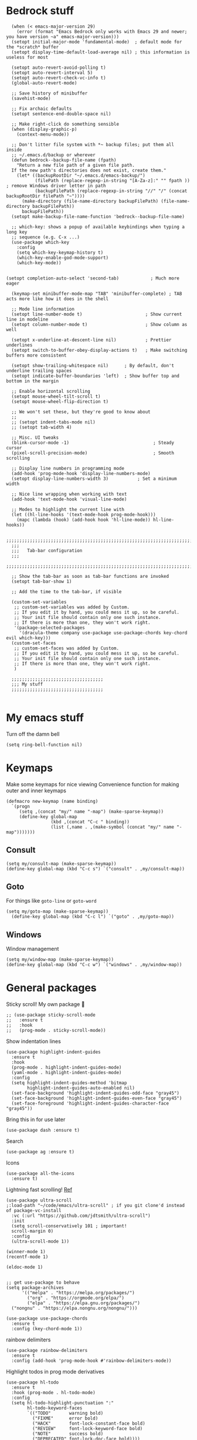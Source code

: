 * Bedrock stuff
#+begin_src elisp
    (when (< emacs-major-version 29)
      (error (format "Emacs Bedrock only works with Emacs 29 and newer; you have version ~a" emacs-major-version)))
    (setopt initial-major-mode 'fundamental-mode)  ; default mode for the *scratch* buffer
    (setopt display-time-default-load-average nil) ; this information is useless for most

    (setopt auto-revert-avoid-polling t)
    (setopt auto-revert-interval 5)
    (setopt auto-revert-check-vc-info t)
    (global-auto-revert-mode)

    ;; Save history of minibuffer
    (savehist-mode)

    ;; Fix archaic defaults
    (setopt sentence-end-double-space nil)

    ;; Make right-click do something sensible
    (when (display-graphic-p)
      (context-menu-mode))

    ;; Don't litter file system with *~ backup files; put them all inside
    ;; ~/.emacs.d/backup or wherever
    (defun bedrock--backup-file-name (fpath)
      "Return a new file path of a given file path.
    If the new path's directories does not exist, create them."
      (let* ((backupRootDir "~/.emacs.d/emacs-backup/")
             (filePath (replace-regexp-in-string "[A-Za-z]:" "" fpath )) ; remove Windows driver letter in path
             (backupFilePath (replace-regexp-in-string "//" "/" (concat backupRootDir filePath "~"))))
        (make-directory (file-name-directory backupFilePath) (file-name-directory backupFilePath))
        backupFilePath))
    (setopt make-backup-file-name-function 'bedrock--backup-file-name)

    ;; which-key: shows a popup of available keybindings when typing a long key
    ;; sequence (e.g. C-x ...)
    (use-package which-key
      :config
      (setq which-key-keymap-history t)
      (which-key-enable-god-mode-support)
      (which-key-mode))


  (setopt completion-auto-select 'second-tab)            ; Much more eager

    (keymap-set minibuffer-mode-map "TAB" 'minibuffer-complete) ; TAB acts more like how it does in the shell

    ;; Mode line information
    (setopt line-number-mode t)                        ; Show current line in modeline
    (setopt column-number-mode t)                      ; Show column as well

    (setopt x-underline-at-descent-line nil)           ; Prettier underlines
    (setopt switch-to-buffer-obey-display-actions t)   ; Make switching buffers more consistent

    (setopt show-trailing-whitespace nil)      ; By default, don't underline trailing spaces
    (setopt indicate-buffer-boundaries 'left)  ; Show buffer top and bottom in the margin

    ;; Enable horizontal scrolling
    (setopt mouse-wheel-tilt-scroll t)
    (setopt mouse-wheel-flip-direction t)

    ;; We won't set these, but they're good to know about
    ;;
    ;; (setopt indent-tabs-mode nil)
    ;; (setopt tab-width 4)

    ;; Misc. UI tweaks
    (blink-cursor-mode -1)                                ; Steady cursor
    (pixel-scroll-precision-mode)                         ; Smooth scrolling

    ;; Display line numbers in programming mode
    (add-hook 'prog-mode-hook 'display-line-numbers-mode)
    (setopt display-line-numbers-width 3)           ; Set a minimum width

    ;; Nice line wrapping when working with text
    (add-hook 'text-mode-hook 'visual-line-mode)

    ;; Modes to highlight the current line with
    (let ((hl-line-hooks '(text-mode-hook prog-mode-hook)))
      (mapc (lambda (hook) (add-hook hook 'hl-line-mode)) hl-line-hooks))

    ;;;;;;;;;;;;;;;;;;;;;;;;;;;;;;;;;;;;;;;;;;;;;;;;;;;;;;;;;;;;;;;;;;;;;;;;;;;;;;;;
    ;;;
    ;;;   Tab-bar configuration
    ;;;
    ;;;;;;;;;;;;;;;;;;;;;;;;;;;;;;;;;;;;;;;;;;;;;;;;;;;;;;;;;;;;;;;;;;;;;;;;;;;;;;;;

    ;; Show the tab-bar as soon as tab-bar functions are invoked
    (setopt tab-bar-show 1)

    ;; Add the time to the tab-bar, if visible

    (custom-set-variables
     ;; custom-set-variables was added by Custom.
     ;; If you edit it by hand, you could mess it up, so be careful.
     ;; Your init file should contain only one such instance.
     ;; If there is more than one, they won't work right.
     '(package-selected-packages
       '(dracula-theme company use-package use-package-chords key-chord evil which-key)))
    (custom-set-faces
     ;; custom-set-faces was added by Custom.
     ;; If you edit it by hand, you could mess it up, so be careful.
     ;; Your init file should contain only one such instance.
     ;; If there is more than one, they won't work right.
     )

    ;;;;;;;;;;;;;;;;;;;;;;;;;;;;;;;;;;;
    ;;; My stuff
    ;;;;;;;;;;;;;;;;;;;;;;;;;;;;;;;;;;;

#+end_src

#+RESULTS:

* My emacs stuff
Turn off the damn bell
#+begin_src elisp
  (setq ring-bell-function nil)
#+end_src

* Keymaps
Make some keymaps for nice viewing
Convenience function for making outer and inner keymaps
#+begin_src elisp
  (defmacro new-keymap (name binding)
    `(progn
       (setq ,(concat "my/" name "-map") (make-sparse-keymap))
       (define-key global-map
                   (kbd ,(concat "C-c " binding))
                   (list (,name . ,(make-symbol (concat "my/" name "-map")))))))
#+end_src


** Consult
#+begin_src elisp
  (setq my/consult-map (make-sparse-keymap))
  (define-key global-map (kbd "C-c s") `("consult" . ,my/consult-map))
  #+end_src

  
** Goto
For things like =goto-line= or =goto-word=
#+begin_src elisp
(setq my/goto-map (make-sparse-keymap))
  (define-key global-map (kbd "C-c l") `("goto" . ,my/goto-map))
#+end_src

** Windows
Window management
#+begin_src elisp
  (setq my/window-map (make-sparse-keymap))
  (define-key global-map (kbd "C-c w") `("windows" . ,my/window-map))
#+end_src


* General packages
Sticky scroll! My own package 🥲
#+begin_src elisp
  ;; (use-package sticky-scroll-mode
  ;;   :ensure t
  ;;   :hook
  ;;   (prog-mode . sticky-scroll-mode))
#+end_src


Show indentation lines
#+begin_src elisp
  (use-package highlight-indent-guides
    :ensure t
    :hook
    (prog-mode . highlight-indent-guides-mode)
    (yaml-mode . highlight-indent-guides-mode)
    :config
    (setq highlight-indent-guides-method 'bitmap
          highlight-indent-guides-auto-enabled nil)
    (set-face-background 'highlight-indent-guides-odd-face "gray45")
    (set-face-background 'highlight-indent-guides-even-face "gray45")
    (set-face-foreground 'highlight-indent-guides-character-face "gray45"))
#+end_src


Bring this in for use later
#+begin_src elisp
  (use-package dash :ensure t)
#+end_src

Search
#+begin_src elisp
  (use-package ag :ensure t)
#+end_src

Icons
#+begin_src elisp
    (use-package all-the-icons
      :ensure t)
#+end_src

Lightning fast scrolling!
[[https://github.com/jdtsmith/ultra-scroll][Ref]]
#+begin_src elisp
  (use-package ultra-scroll
  ;:load-path "~/code/emacs/ultra-scroll" ; if you git clone'd instead of package-vc-install
    :vc (:url "https://github.com/jdtsmith/ultra-scroll")
    :init
    (setq scroll-conservatively 101 ; important!
  	scroll-margin 0) 
    :config
    (ultra-scroll-mode 1))
#+end_src


#+begin_src elisp
  (winner-mode 1)
  (recentf-mode 1)

  (eldoc-mode 1)
#+end_src

#+begin_src elisp

    ;; get use-package to behave
    (setq package-archives
          '(("melpa" . "https://melpa.org/packages/")
            ("org" . "https://orgmode.org/elpa/")
            ("elpa" . "https://elpa.gnu.org/packages/")
  	  ("nongnu" . "https://elpa.nongnu.org/nongnu/")))

    (use-package use-package-chords
      :ensure t
      :config (key-chord-mode 1))
#+end_src

#+RESULTS:
: t

rainbow delimiters
#+begin_src elisp
  (use-package rainbow-delimiters 
    :ensure t
    :config (add-hook 'prog-mode-hook #'rainbow-delimiters-mode))
#+end_src

Highlight todos in prog mode derivatives
#+begin_src elisp
  (use-package hl-todo
    :ensure t
    :hook (prog-mode . hl-todo-mode)
    :config
    (setq hl-todo-highlight-punctuation ":"
          hl-todo-keyword-faces
          `(("TODO"       warning bold)
            ("FIXME"      error bold)
            ("HACK"       font-lock-constant-face bold)
            ("REVIEW"     font-lock-keyword-face bold)
            ("NOTE"       success bold)
            ("DEPRECATED" font-lock-doc-face bold))))
#+end_src

** Source in scripts
Load the larger form customizations segregated by their own files
#+begin_src elisp
  (let ((dir (expand-file-name "~/emacs/scripts")))
  (dolist (f (directory-files dir t ".el"))
	    (load-file f)))
#+end_src

#+RESULTS:


** Appearance
*** Theme

Doom themes
#+begin_src elisp
  (use-package doom-themes
  :ensure t
  :custom
  (doom-themes-enable-bold t)
  (doom-themes-enable-italic t)
  :config
  (load-theme 'doom-dracula t)

  ;; Enable flashing mode-line on errors
  (doom-themes-visual-bell-config)
  ;; or for treemacs users
  ;; Corrects (and improves) org-mode's native fontification.
  (doom-themes-org-config))
#+end_src
**** Dracula
#+begin_src elisp
  (use-package dracula-theme
    :ensure t
    :disabled t
    :init
    (load-theme 'dracula t))
#+end_src

**** Modus themes
Can try and mess around with these if I want
#+begin_src elisp
  (use-package modus-themes
    :ensure t
#+end_src

Disable it!
#+begin_src elisp
  ;; :disabled t
#+end_src


***** Customization
#+begin_src elisp
  :custom
#+end_src


Reload the theme after we change some of the options
#+begin_src elisp
  (modus-themes-custom-auto-reload t)
#+end_src


Reference for custom options: https://protesilaos.com/emacs/modus-themes#h:9001527a-4e2c-43e0-98e8-3ef72d770639

Use more bold (keywords) and italic constructs
#+begin_src elisp
  (modus-themes-bold-constructs t)
  (modus-themes-italic-constructs t)
#+end_src

Try out this example and see what it looks like -- might work
Affects the completion framework
#+begin_src elisp
  (modus-themes-completions
      '((matches . (extrabold underline))))
#+end_src

More advanced customizations
https://protesilaos.com/emacs/modus-themes#h:f4651d55-8c07-46aa-b52b-bed1e53463bb

More intense themes
#+begin_src elisp
  :config
  ;; dracula inspired colore scheme
  (setq modus-themes-common-palette-overrides
      '((type "#FF79C6")
      (builtin "#FF79C6")
      (constant "#F1FA8C")
      (variable "#8BE9FD")
      (keyword "#50FA7B")
      (string "#FFB86C")
      (rx-construct "#39b859")
      (rx-backslash "#ba7a36")
      (property "#acfadc")
      (comment "#6272A4")
      (preprocessor red)
      (fnname "#BD93F9"))) 
      ;; (setq modus-themes-common-palette-overrides
      ;;     `(
      ;;       ;; From the section "Make the mode line borderless"
      ;;       (border-mode-line-active unspecified)
      ;;       (border-mode-line-inactive unspecified)

      ;;       ;; From the section "Make matching parenthesis more or less intense"
      ;;       (bg-paren-match bg-magenta-intense)
      ;;       (underline-paren-match fg-main)

      ;;       ;; And expand the preset here.  Note that the ,@ works because
      ;;       ;; we use the backtick for this list, instead of a straight
      ;;       ;; quote.
      ;;       ,@modus-themes-preset-overrides-intense))
      ;;       ;; ))
#+end_src

End the customization and load the theme
#+begin_src elisp
      
  ;;  (load-theme 'modus-vivendi-tinted :no-confirm)
  )
#+end_src


**** ef themes

Also by prot, these are little sexier
https://protesilaos.com/emacs/ef-themes

#+begin_src elisp
  (use-package ef-themes
    :ensure t
    :disabled t
    :config
    ;; disable other themes
    (mapc #'disable-theme custom-enabled-themes)
    (load-theme 'ef-owl t))
#+end_src

#+RESULTS:

*** popper
#+begin_src elisp
  (use-package popper
    :ensure t ; or :straight t
    :bind (("C-`"   . popper-toggle)
           ("s-."   . popper-cycle)
           ("C-M-`" . popper-toggle-type)
           ("C-<escape>" . popper-kill-latest-popup))
    :init
    (setq popper-reference-buffers
          '("\\*Messages\\*"
            "Output\\*$"
            "\\*Async Shell Command\\*"
            help-mode
            compilation-mode))
    (popper-mode +1)
    (popper-echo-mode +1))   
#+end_src

#+RESULTS:
: popper-kill-latest-popup

*** solaire mode
Darkens non-file-associated buffers
[[https://github.com/hlissner/emacs-solaire-mode][Reference]]
#+begin_src elisp
  (use-package solaire-mode
    :ensure t
    :init
    (solaire-global-mode +1))
#+end_src

#+RESULTS:


** Modeline
#+begin_src elisp
  (use-package nerd-icons
    :ensure t)
#+end_src

#+begin_src elisp
  (use-package doom-modeline
    :ensure t
    :config
    (setq doom-modeline-minor-modes nil)
    :hook
    (lsp-mode . (lambda () (setq-local doom-modeline-buffer-name nil)))
    :init (doom-modeline-mode 1))
#+end_src

#+RESULTS:
| #[nil ((setq-local doom-modeline-buffer-name nil)) nil] | dap-tooltip-update-mouse-motions-if-enabled |

*** Spaceline
https://github.com/TheBB/spaceline?tab=readme-ov-file#introduction
#+begin_src elisp
  (use-package spaceline
    :ensure t)  
#+end_src

Use a nice lil icon one for it
https://github.com/domtronn/spaceline-all-the-icons.el
#+begin_src elisp
  (use-package spaceline-all-the-icons
    :ensure t
    :disabled t
    :after spaceline all-the-icons
    :requires all-the-icons
    :config (if (display-graphic-p) (spaceline-all-the-icons-theme)))
#+end_src


** Midnight mode
Runs at midnight every day
#+begin_src elisp

    (midnight-mode 1)
    ;; number of days before a buffer is eligible for killing
    (setq clean-buffer-list-delay-general 1)
    (add-to-list 'clean-buffer-list-kill-regexps
                 (rx buffer-start "magit-" (or "process" "diff")))
#+end_src


** Emacs customization
Make a keymap for =project.el= 
#+begin_src elisp
  (setq my/project-map (make-sparse-keymap))
  (define-key global-map (kbd "C-c p") `("project" . ,my/project-map))
#+end_src

#+RESULTS:
| project | keymap |

Function to kill backwards to the first character
#+begin_src elisp
  (defun backward-kill-line ()
    (interactive)
    (set-mark-command nil)
    (back-to-indentation)
    (kill-region (region-beginning) (region-end)))
#+end_src

#+begin_src elisp
  (use-package emacs
    :custom
    (tab-always-indent 'complete)
    ;; Emacs 28 and newer: Hide commands in M-x which do not apply to the current
    ;; mode.  Corfu commands are hidden, since they are not used via M-x. This
    ;; setting is useful beyond Corfu.
    (read-extended-command-predicate #'command-completion-default-include-p)
    (enable-recursive-minibuffers t)
    ;; more comfort
    (line-spacing 3)
    (scroll-conservatively 101)
    ;; use a very narrow window divider
    (window-divider-default-right-width 1)
    (window-divider-default-bottom-width 1)
    (scroll-bar-mode nil)
    (xref-prompt-for-identifier nil)
    (desktop-save-mode t)
    (cursor-style 'bar)
    ;; don't show cursors in non-active windows
    (cursor-in-non-selected-windows nil)
    :config 
    (electric-pair-mode 1)    
    (menu-bar-mode -1) ;; It doesn't help me at all
    ;; wrap on whitespace
    (global-word-wrap-whitespace-mode 1)
    (auto-save-mode -1) ; turn off autosave
    (setq auto-save-timeout 3)
    (setq ediff-window-setup-function #'ediff-setup-windows-plain)
    (menu-bar-bottom-and-right-window-divider)
    (scroll-bar-mode -1)
    ;; font installed from https://www.jetbrains.com/lp/mono/
    (add-to-list 'default-frame-alist '(font . "DroidSansM Nerd Font"))
    :bind
    ("C-<return>" . recenter)
    ("M-<backspace>" . backward-kill-word)
    ("C-M-RET" . xref-find-references)
    ("s-K" . kill-buffer-and-window)
    ("C-M-." . xref-find-definitions-other-window)
    ("C-q" . bury-buffer)
    ("s-<backspace>" . backward-kill-line)
  ("C-M-z" . zap-up-to-char)
  :init
    (defun crm-indicator (args)
      (cons (format "[CRM%s] %s"
              (replace-regexp-in-string
               "\\`\\[.*?]\\*\\|\\[.*?]\\*\\'" ""
               crm-separator)
              (car args))
      (cdr args)))
    (advice-add #'completing-read-multiple :filter-args #'crm-indicator))
#+end_src

#+RESULTS:
: zap-up-to-char

#+begin_src elisp
  (use-package kmacro
    :config
    (defalias 'kmacro-insert-macro 'insert-kbd-macro)
    (define-key kmacro-keymap (kbd "I") #'kmacro-insert-macro))
#+end_src

*** Markdown
Use =glow= as the markdown viewer
https://github.com/charmbracelet/glow
#+begin_src elisp
  (setq markdown-command "glow")
#+end_src


*** tty mode
=kkp.el= provides support for common escape sequences and reading of the super key (hopefully)
#+begin_src elisp
  (use-package kkp
    :ensure t
    :config
    (global-kkp-mode 1))
#+end_src

Specific settings that we only want when in TTY
#+begin_src elisp
        (unless (display-graphic-p)
          (menu-bar-mode -1))
#+end_src

** Project management

*** Projectile
Projectile segregates a lot of things based on the project we're in
#+begin_src elisp
  (use-package projectile
    :ensure t
    :disabled
    :config
    ;; open up a scratch buffer for the project
    (setq projectile-switch-project-action 'projectile-dired)
    :bind
    (("C-c p" . #'projectile-command-map))
    :init (projectile-mode +1))
#+end_src

*** Persp

**** Perspective

Perspective mode separates buffers and allows for quick switching
[[https://github.com/nex3/perspective-el][reference]]
#+begin_src elisp
  (use-package perspective
    :disabled
    :ensure t
    :bind
    (("C-x C-b" . persp-list-buffers)
     :map persp-mode-map
     ("C-c C-p '" . persp-switch-last)
     ("C-c C-p C-s" . persp-switch)
     ("C-c C-p N" . my/new-persp)) ; or use a nicer switcher, see below
    :custom
    (persp-mode-prefix-key (kbd "C-c C-p"))  ; pick your own prefix key here
    :init
    (persp-mode))
#+end_src



Custom function for creating an empty perspective
#+begin_src elisp
  ;; (defun my/new-persp (name)
  ;;   (interactive "SName: ")
  ;;   (persp-new name))
#+end_src

**** persp-mode

A fork of perspective
[[https://github.com/Bad-ptr/persp-mode.el][Reference]]
#+begin_src elisp
  (use-package persp-mode
    :ensure t
    :disabled
    :bind
    (("C-x C-b" . persp-list-buffers)
     :map persp-mode-map
     ("C-c C-p '" . persp-switch-last)
     ("C-c C-p C-s" . persp-switch)
     ("C-c C-p N" . my/new-persp)) ; or use a nicer switcher, see below
    :custom
    (persp-mode-prefix-key (kbd "C-c C-p"))  ; pick your own prefix key here
    :init
    (persp-mode))
#+end_src



*** Persp-projectile
Integrate persp and projectile
#+begin_src elisp
  (use-package persp-projectile
    :disabled
    :ensure t
    :bind
    (("C-c p p" . projectile-persp-switch-project)))
#+end_src

** Origami -- nice folding
#+begin_src elisp
  (use-package origami
    :ensure t
    :bind
    (("C-c C-z z" . origami-forward-toggle-node)
     ("C-c C-z C" . origami-close-all-nodes)
     ("C-c C-z O" . origami-open-all-nodes)
     ("C-c C-z b" . origami-previous-fold)
     ("C-c C-z n" . origami-next-fold))
    :init (global-origami-mode))
#+end_src

#+RESULTS:
: origami-next-fold

** Icons
#+begin_src elisp
  (use-package all-the-icons
    :if (display-graphic-p))

  (use-package nerd-icons
    :if (display-graphic-p))
#+end_src

#+RESULTS:


** Tabs
[[https://github.com/ema2159/centaur-tabs][Reference]]
#+begin_src elisp
  (use-package centaur-tabs
    :disabled t
    :ensure t
    :bind
    ("s-}" . centaur-tabs-forward)
    ("s-{" . centaur-tabs-backward)
    ("M-s-<left>" . centaur-tabs-backward)
    ("M-s-<right>" . centaur-tabs-forward)
    :config
    (setq centaur-tabs-set-icons t
          centaur-tabs-icon-type 'all-the-icons
          centaur-tabs-style "bar"
          centaur-tabs-height 20
          centaur-tabs-set-bar 'left
          centaur-tabs-set-close-button nil
          centaur-tabs-show-new-tab-button nil
          centaur-tabs-cycle-scope 'tabs
          centaur-tabs-set-modified-marker t)
    (centaur-tabs-change-fonts "DroidSansM Nerd Font" 100)
    :init
    (centaur-tabs-mode -1) ;; off for now
    :hook
    ;; turn off centaur tabs in these modes
    (dired-mode . centaur-tabs-local-mode)
    (vterm-mode . centaur-tabs-local-mode))
#+end_src

#+RESULTS:
: centaur-tabs-forward

** Windows

Delete a window more easily
#+begin_src elisp
  (define-key my/window-map "d" '("delete" . delete-window))
#+end_src

#+begin_src elisp
  (keymap-set my/window-map "m" '("maximize" . maximize-window))
#+end_src

*** neotree
https://github.com/jaypei/emacs-neotree
#+begin_src elisp
  (use-package neotree
    :ensure t
    :defer t
    :config
     (defun neotree-project-dir ()
       "Open NeoTree using the git root."
       (interactive)
       (let ((project-dir (projectile-project-root))
             (file-name (buffer-file-name)))
         (neotree-toggle)
         (if project-dir
             (if (neo-global--window-exists-p)
                 (progn
  		 (neotree-dir project-dir)
  		 (neotree-find file-name)))
  	 (message "Could not find git project root."))))
    :custom
    (neo-theme 'icons)
    (neo-window-fixed-size nil)
    :bind
    ("C-<f8>" . neotree-project-dir)
    ("<f8>" . neotree-project-dir))
#+end_src

#+RESULTS:
: neotree-project-dir

*** treemacs
#+begin_src elisp
  (use-package treemacs
    :disabled t
    :ensure t
    :defer t
    :config
    (progn
      (setq treemacs-collapse-dirs                   (if treemacs-python-executable 3 0)
            treemacs-deferred-git-apply-delay        0.5
            treemacs-directory-name-transformer      #'identity
            treemacs-display-in-side-window          t
            treemacs-eldoc-display                   'simple
            treemacs-file-event-delay                2000
            treemacs-file-extension-regex            treemacs-last-period-regex-value
            treemacs-file-follow-delay               0.2
            treemacs-file-name-transformer           #'identity
            treemacs-follow-after-init               t
            treemacs-expand-after-init               t
            treemacs-find-workspace-method           'find-for-file-or-pick-first
            treemacs-git-command-pipe                ""
            treemacs-goto-tag-strategy               'refetch-index
            treemacs-header-scroll-indicators        '(nil . "^^^^^^")
            treemacs-hide-dot-git-directory          t
            treemacs-indentation                     2
            treemacs-indentation-string              " "
            treemacs-is-never-other-window           nil
            treemacs-max-git-entries                 5000
            treemacs-missing-project-action          'ask
            treemacs-move-files-by-mouse-dragging    t
            treemacs-move-forward-on-expand          nil
            treemacs-no-png-images                   nil
            treemacs-no-delete-other-windows         t
            treemacs-project-follow-cleanup          nil
            treemacs-persist-file                    (expand-file-name ".cache/treemacs-persist" user-emacs-directory)
            treemacs-position                        'left
            treemacs-read-string-input               'from-child-frame
            treemacs-recenter-distance               0.1
            treemacs-recenter-after-file-follow      nil
            treemacs-recenter-after-tag-follow       nil
            treemacs-recenter-after-project-jump     'always
            treemacs-recenter-after-project-expand   'on-distance
            treemacs-litter-directories              '("/node_modules" "/.venv" "/.cask")
            treemacs-project-follow-into-home        nil
            treemacs-show-cursor                     nil
            treemacs-show-hidden-files               t
            treemacs-silent-filewatch                nil
            treemacs-silent-refresh                  nil
            treemacs-sorting                         'alphabetic-asc
            treemacs-select-when-already-in-treemacs 'move-back
            treemacs-space-between-root-nodes        t
            treemacs-tag-follow-cleanup              t
            treemacs-tag-follow-delay                1.5
            treemacs-text-scale                      nil
            treemacs-user-mode-line-format           nil
            treemacs-user-header-line-format         nil
            treemacs-wide-toggle-width               70
            treemacs-width                           35
            treemacs-width-increment                 1
            treemacs-width-is-initially-locked       t
            treemacs-workspace-switch-cleanup        nil)

      ;; The default width and height of the icons is 22 pixels. If you are
      ;; using a Hi-DPI display, uncomment this to double the icon size.
      ;;(treemacs-resize-icons 44)

      (treemacs-follow-mode t)
      (treemacs-filewatch-mode t)
      (treemacs-fringe-indicator-mode 'always)
      (when treemacs-python-executable
        (treemacs-git-commit-diff-mode t))

      (pcase (cons (not (null (executable-find "git")))
                   (not (null treemacs-python-executable)))
        (`(t . t)
         (treemacs-git-mode 'deferred))
        (`(t . _)
         (treemacs-git-mode 'simple)))

      (treemacs-hide-gitignored-files-mode nil))
    :bind
    ("C-<f8>" .  treemacs-add-and-display-current-project-exclusively)
    (:map global-map
          ("M-0"       . treemacs-select-window)
          ("C-x t 1"   . treemacs-delete-other-windows)
          ("C-x t t"   . treemacs)
          ("C-x t d"   . treemacs-select-directory)
          ("C-x t B"   . treemacs-bookmark)
          ("C-x t C-t" . treemacs-find-file)
          ("C-x t M-t" . treemacs-find-tag)))
#+end_src

#+RESULTS:

Use all-the-icons
#+begin_src elisp
  (use-package treemacs-all-the-icons
    :after (treemacs)
    :ensure t)
#+end_src


*** eyebrowse
#+begin_src elisp
  (use-package eyebrowse
    :ensure t
    :init (eyebrowse-mode 1))
#+end_src

*** ace window
#+begin_src elisp
  (use-package ace-window
    :ensure t
    :bind    
    (:map my/window-map
          ("w" . ace-window)
          ("u" . winner-undo)))
#+end_src


** Search
#+begin_src elisp
  (use-package avy
    :ensure t
    :bind
    ("C-s" . avy-goto-char)
    ("C-'" . avy-resume)
    ("C-t" . avy-goto-char-timer)
    ("C-S-F" . avy-goto-char)
    (:map my/goto-map
          ("l" . avy-goto-line)
          ("t" . avy-goto-char-timer)
          ("'" . avy-resume)))
#+end_src

#+begin_src elisp
  (use-package rg
    :ensure t
    :config
    ;; TODO -- suffix for not ignoring bitbucket vendors
    
    ;; put an option to ignore vendor files
    (transient-insert-suffix 'rg-menu "-h" '(1 "-v" "No vendor" "--glob='!vendor/*'"))

    ;; this is for the RESULTS buffer
    ;; on by default, ignores vendor
    (rg-define-toggle "--glob='!vendor/*'" "v" t)
    ;; off by default, ignores test files
    (rg-define-toggle "--glob='!*test.go' --glob='!*.test.ts'" (kbd "C-c t"))

    
    (rg-define-search search-ignore-vendor-test
      "Ignore vendor and test directories for the search"
      :query ask
      :files current ; use the current buffer's file type to find it
      :dir project
      :flags ("--glob '!vendor/*'" "--glob '!*test*'"))
    
    (rg-menu-transient-insert "Search" "f" "Project" 'search-ignore-vendor-test)
    (rg-enable-default-bindings (kbd "C-c r")))

#+end_src

Better-jumper allows us to set marks and jump around pretty easily
#+begin_src elisp
  (use-package better-jumper
    :ensure t
    ;; set up the keymap for jumper if it's enabled
    :config
    (setq my/jump-map (make-sparse-keymap))
    (define-key global-map (kbd "C-j") `("jump" . ,my/jump-map))
    :bind
    (:map my/jump-map
  		("C-f" . better-jumper-jump-forward)
  		("C-b" . better-jumper-jump-backward)
  		("C-j" . better-jumper-set-jump)))
#+end_src

#+RESULTS:

* Convenience functions
Surround the region in some characters, attempting to find matches
#+begin_src elisp
  (defun surround/matching (c)
    (cond ((eq ?\( c) ?\))
          ((eq ?\[ c) ?\])
          ((eq ?\{ c) ?\})
          ((eq ?\< c) ?\>)
          (t c))) ;; default is to just drop in the character

  (defun surround-region (start end char)
    "Insert `char' (and maybe its matching closing character) around a region
  defined by `start' and `end'."
    (interactive "r\ncSurround:")
    (if (eq char ?\e)	; allow escape to exit input
  	    (deactivate-mark) ; and abort the mark	
      (save-excursion
        (goto-char start)
        (insert char)
        (goto-char (1+ end))
        (insert (surround/matching char)))))

#+end_src

Allow for marking the symbol as separated by spaces
#+begin_src elisp
  (defun my/find-symbol-boundaries (point)
    (let* ((start point) (end point)
  	 (whitespace '(?\s ?\t ?\n ?\f ?\r)))
  	
      (while (not (-contains? whitespace (char-before start)))
        (setq start (1- start)))
      (while (not (-contains? whitespace (char-after end)))
        (setq end (1+ end)))
      (list start end)))

   (defun my/highlight-symbol-boundary (point)
     (interactive "d")
     (let* ((points (my/find-symbol-boundaries point))
  	   (start (car points))
  	   (end (cadr points)))
       (goto-char start)
       (set-mark start)
       (goto-char end)))

  (define-key global-map (kbd "C-M-w") #'my/highlight-symbol-boundary) ; global is good here
#+end_src

#+RESULTS:
: my/highlight-symbol-boundary

Allow moving forward or back based on the symbol's boundary
#+begin_src elisp
  (defun my/move-forward-to-boundary (point)
    (interactive "d")
    (let ((end (cadr (my/find-symbol-boundaries point))))
      (goto-char end)))

  (defun my/move-backward-to-boundary (point)
    (interactive "d")
    (let ((start (car (my/find-symbol-boundaries point))))
      (goto-char start)))
#+end_src

#+RESULTS:
: my/move-backward-to-boundary

Copy file name
#+begin_src elisp
      (defun copy-filename ()
        (interactive)
        (kill-new (buffer-file-name)))
#+end_src

* God mode
Function to delete the marked text and exit god mode (similar to =C= in vim)
#+begin_src elisp
  (defun my/god-mode-change ()
    (interactive)
    (when (region-active-p)
      (kill-region (region-beginning) (region-end))
      (god-local-mode -1)))
#+end_src

#+RESULTS:
: my/god-mode-change


https://github.com/emacsorphanage/god-mode
#+begin_src elisp
  (use-package god-mode
    :ensure t
    :bind
    ("<escape>" . #'god-mode-all)
    ("C-z" . repeat)
    ("C-<f3>" . kmacro-start-macro-or-insert-counter)
    ("C-<f4>" . kmacro-end-or-call-macro)
    (:map god-local-mode-map
  	("S" . surround-region)
          ("i" . god-mode-all)
          ("a" . beginning-of-line-text)
          ("[" . backward-paragraph)
          ("]" . forward-paragraph)
          ("C" . my/god-mode-change))
    :chords
    ("jk" . god-mode-all)
    :config
    (setq god-mode-alist '((nil . "C-") ("m" . "M-") ("M" . "C-M-")))

    (defun god-mode-cursor ()
      (if god-local-mode
          (setq-local cursor-type 'box)
        (setq-local cursor-type 'bar)))
    (add-hook 'post-command-hook #'god-mode-cursor)
    :init
    (god-mode))
#+end_src

#+RESULTS:
: t


* Hyperbole
Hyperbole seems awesome
Reference [[https://www.gnu.org/s/hyperbole/#summary][here]]

#+begin_src elisp
  (use-package hyperbole
    :ensure t
    :defer t
    :init
    (hyperbole-mode 1))
#+end_src

* yas
Create a yas keymap
#+begin_src elisp
  (setq my/yas-map (make-sparse-keymap))
  (define-key global-map (kbd "C-c C-y") `("yas" . ,my/yas-map))
  #+end_src

  #+RESULTS:
  | yas | keymap |

#+begin_src elisp
  (use-package yasnippet
    :ensure t
    :bind
    (:map my/yas-map
  	  ("n" . yas-new-snippet)
  	  ("s" . yas-insert-snippet))
    :config (yas-global-mode 1))
#+end_src

#+RESULTS:
: yas-insert-snippet

* Quick reload changes
#+begin_src elisp
  (defun reload()
    (interactive)
    (org-babel-load-file (expand-file-name "~/emacs/bedrock-config/config.org"))
    (load (expand-file-name "~/emacs/bedrock-config/config.el")))
#+end_src 

#+RESULTS:
: reload

* Completion

[[https://kristofferbalintona.me/posts/202202211546/#extensions][This post]] is a fantastic reference

** Vertico
#+begin_src elisp
  (use-package vertico
    :ensure t
    :custom
    (vertico-count 20) ;; Show more candidates
    (vertico-resize t) ;; Grow and shrink the Vertico minibuffer
    (vertico-cycle t) ;; Enable cycling for `vertico-next/previous'
    :config ; evaluated after the pkg loads
    ;; (keymap-set vertico-map "TAB" #'vertico-next)
    ;; (keymap-set vertico-map "<backtab>" #'vertico-previous)
    :bind
    (("C-c '" . vertico-suspend)
     (:map vertico-map
           ("<escape>" . abort-recursive-edit)
           ("<tab>" . vertico-next)
       ("C-i" . vertico-quick-insert)
       ("C-o" . vertico-quick-exit)
       ;; keeping these on so that I can test out which I like best for multiform modes
       ("M-B" . vertico-multiform-buffer)
       ("M-F" . vertico-multiform-flat)
       ("M-G" . vertico-multiform-grid)
       ("M-R" . vertico-multiform-reverse)
       ("M-V" . vertico-multiform-vertical)
       ("M-U" . vertico-multiform-unobtrusive)
     ))
    :init
  (vertico-mode 1))
#+end_src

#+RESULTS:
: vertico-multiform-unobtrusive

*** Extensions
#+begin_src elisp
  (use-package vertico-suspend
    :after vertico
    :ensure nil)
  
  (use-package vertico-repeat
    :after vertico
    :ensure nil)

  (use-package vertico-directory
    :after vertico
    :bind
    (:map vertico-map
     ("M-DEL" . vertico-directory-up)
   ("RET" . vertico-directory-enter)))

#+end_src

#+RESULTS:
: vertico-directory-enter

*** Multiform
Change the way vertico looks based on the command I'm using
#+begin_src elisp
  (use-package vertico-multiform
    :after vertico
    :ensure nil
    :custom
    
    (vertico-multiform-commands
  	 '(
  	   (consult-imenu buffer indexed)
  	   (consult-project-buffer reverse)
  	   (find-file reverse)
  	   
  	   (xref-find-references flat)
  	   ))
    :init
    (vertico-multiform-mode)
    )
    
#+end_src

#+RESULTS:


** Orderless
#+begin_src elisp
    (use-package orderless
      :ensure t
      :custom
      (completion-styles '(orderless basic))
      (completion-category-defaults nil)
      (completion-category-overrides '((file (styles basic partial-completion))
  				     (lsp-capf (styles orderless)))))
#+end_src

#+RESULTS:

** Completion
Using tab-and-go completion style

*** Company
#+begin_src elisp
  (use-package company
    :disabled t
    :ensure t
    :config
    (setq company-tooltip-align-annotations t
  		 ;;         company-show-quick-access t
          company-files-exclusions '(".git/" ".DS_Store")
          ;; use letters instead of icons
          company-format-margin-function #'company-text-icons-margin
          company-text-icons-add-background t
          ;; make it so that I do it myself, please
          company-idle-delay 0.3)
    ;; customize the annotation faces
    ;; (custom-set-faces
    ;;  '(company-tooltip-annotation ((t (:foreground "dark gray")))))
    ;; (
     (setq company-backends '((:separate company-yasnippet company-capf company-keywords)))
    :bind
    ("M-i" . company-manual-begin)
    (:map company-active-map
          ([tab] . company-complete-common-or-cycle)
          ("<escape>" . company-abort))
    :init
    (global-company-mode 1))
#+end_src

#+RESULTS:
: company-abort

Company-box shows nice popups (and documentation) for selection candidates
#+begin_src elisp
  (use-package company-box
    :disabled t
    :ensure t
    :requires company
    :config
    (setq company-box-doc-delay 0.8)
    :hook (company-mode . company-box-mode))
#+end_src

Really turn off company mode
#+begin_src elisp
  ;; (defun turn-off-company ()
  ;;   (company-mode -1))
  ;;   (add-hook 'prog-mode-hook #'turn-off-company)
#+end_src


#+RESULTS:
| turn-off-company | hl-todo-mode | rainbow-delimiters-mode | highlight-indent-guides-mode | hl-line-mode | display-line-numbers-mode |


*** Corfu

Not using it for now, trying out company
#+begin_src elisp
      (use-package corfu
        :ensure t
        :custom
        (corfu-cycle t)
        (corfu-preselect 'first)
        (corfu-preview-current nil)
        (corfu-quit-at-boundary 'separator)
        (corfu-on-exact-match 'quit)
        (corfu-auto t)
        (corfu-quit-no-match t)
        ;; corfu popup
        (corfu-popupinfo-mode t)
        (corfu-popupinfo-delay '(1.0 . 0.5))
        :config
        :bind
        (:map corfu-map
            ("M-SPC" . corfu-insert-separator)
            ("TAB" . corfu-next)
            ([tab] . corfu-next)
            ("S-TAB" . corfu-previous)
            ([backtab] . corfu-previous)
    	("<return>" . corfu-insert)
  	("<escape>" . corfu-quit))
        :init
        (global-corfu-mode 1)
        (corfu-popupinfo-mode))
#+end_src

#+RESULTS:
: corfu-quit


*** Cape
https://github.com/minad/cape
#+begin_src elisp
    (use-package cape
  	:disabled
  	:ensure t
    ;; Bind prefix keymap providing all Cape commands under a mnemonic key.
    ;; Press C-c p ? to for help.
    :bind ("C-c C-p" . cape-prefix-map) ;; Alternative key: M-<tab>, M-p, M-+
    ;; Alternatively bind Cape commands individually.
    ;; :bind (("C-c p d" . cape-dabbrev)
    ;;        ("C-c p h" . cape-history)
    ;;        ("C-c p f" . cape-file)
    ;;        ...)
    :init
    ;; Add to the global default value of `completion-at-point-functions' which is
    ;; used by `completion-at-point'.  The order of the functions matters, the
    ;; first function returning a result wins.  Note that the list of buffer-local
    ;; completion functions takes precedence over the global list.
    (add-hook 'completion-at-point-functions #'cape-dabbrev)
    (add-hook 'completion-at-point-functions #'cape-file)
    (add-hook 'completion-at-point-functions #'cape-elisp-block)
    ;; (add-hook 'completion-at-point-functions #'cape-history)
    ;; ...
  )
#+end_src


#+RESULTS:
: cape-prefix-map

** Consult
A function to search the current directory. If something is under point, suggest that as default
#+begin_src elisp
  (defun search/dir ()
    (interactive)
    (let ((dir (file-name-directory (buffer-file-name))))
      (consult-ripgrep dir)))
#+end_src

Taken from the consult wiki: https://github.com/minad/consult/wiki
Make any previews interactive
#+begin_src elisp
  (define-key minibuffer-local-map (kbd "M-.") #'my-embark-preview)
  (defun my-embark-preview ()
    "Previews candidate in vertico buffer, unless it's a consult command"
    (interactive)
    (unless (bound-and-true-p consult--preview-function)
      (save-selected-window
        (let ((embark-quit-after-action nil))
          (embark-dwim)))))
#+end_src

TODO:
Custom consult function to use eyebrowse

#+begin_src elisp
  (use-package consult
    :ensure t
    :bind
    ;; meow SPC x b
    (("C-c b" . consult-bookmark)
     ("C-S-Y" . consult-yank-from-kill-ring)
     ("M-'" . consult-register-store)
     ("M-\"" . consult-register)
     :map my/consult-map
          (("b" . consult-project-buffer)
          ("B" . consult-buffer)
          ("l" . consult-line)
          ("f" . consult-recent-file)
          ("o" . consult-outline)
          ("i" . consult-imenu)
          ("I" . consult-imenu-multi)
          ("r" . consult-ripgrep)
          ("d" . search/dir))
          :map my/goto-map
          (("L" . consult-goto-line))
          :map my/window-map
          (("b" . consult-buffer-other-window)))
    :init
    (setq consult-narrow-key (kbd "<")))
#+end_src

#+RESULTS:
: consult-buffer-other-window

Set these on the global keymap, overriding the existing ones
#+begin_src elisp
  (define-key global-map (kbd "C-c C-r") #'consult-register-load)
#+end_src


#+RESULTS:
: consult-register-load

Use consult-xref for xref! So great
#+begin_src elisp
  (use-package consult-xref
    :ensure nil
    :after consult
    :config
    (setq xref-show-xrefs-function #'consult-xref))
#+end_src

#+RESULTS:
: t


** Marginalia
#+begin_src elisp
  ;; Enable rich annotations using the Marginalia package
  (use-package marginalia
    :ensure t
    ;; Bind `marginalia-cycle' locally in the minibuffer.  To make the binding
    ;; available in the *Completions* buffer, add it to the
    ;; `completion-list-mode-map'.
    :bind (:map minibuffer-local-map
                ("M-A" . marginalia-cycle))

    ;; The :init section is always executed.
    :init

    ;; Marginalia must be activated in the :init section of use-package such that
    ;; the mode gets enabled right away. Note that this forces loading the
    ;; package.
    (marginalia-mode))
#+end_src

** Embark
#+begin_src elisp
  (use-package embark
    :ensure t
    :bind
    (("C-." . embark-act)         ;; pick some comfortable binding
     ("C-;" . embark-dwim)        ;; good alternative: M-.
     ("C-h B" . embark-bindings)) ;; alternative for `describe-bindings'

    :init

    ;; Optionally replace the key help with a completing-read interface
    (setq prefix-help-command #'embark-prefix-help-command)

    ;; Show the Embark target at point via Eldoc. You may adjust the
    ;; Eldoc strategy, if you want to see the documentation from
    ;; multiple providers. Beware that using this can be a little
    ;; jarring since the message shown in the minibuffer can be more
    ;; than one line, causing the modeline to move up and down:

    ;; (add-hook 'eldoc-documentation-functions #'embark-eldoc-first-target)
    ;; (setq eldoc-documentation-strategy #'eldoc-documentation-compose-eagerly)

    :config

    ;; Hide the mode line of the Embark live/completions buffers
    (add-to-list 'display-buffer-alist
                 '("\\`\\*Embark Collect \\(Live\\|Completions\\)\\*"
                   nil
                   (window-parameters (mode-line-format . none)))))
  ;; Consult users will also want the embark-consult package.
  (use-package embark-consult
    :ensure t ; only need to install it, embark loads it after consult if found
    :hook
    (embark-collect-mode . consult-preview-at-point-mode))
#+end_src

* magit
#+begin_src elisp
    (use-package magit
      :ensure t
      :bind
      (("C-M-g" . magit)
       ("C-M-b" . magit-checkout)))
#+end_src


* Terminal

** vterm
#+begin_src elisp
    (use-package vterm
      :ensure t
      :bind
      (("C-c v" . vterm)
      ("C-c V" . vterm-other-window)))
#+end_src

* Languages

** Flycheck
Define a keymap for errors
#+begin_src elisp
  (setq my/errors-map (make-sparse-keymap))
  (define-key global-map (kbd "C-c e") `("errors" . ,my/errors-map))
#+end_src

#+begin_src elisp
  (use-package flycheck
    :ensure t
    :bind
    (:map my/errors-map
     ("n" . flycheck-next-error)
     ("p" . flycheck-previous-error)
     ("l" . flycheck-list-errors)
     ("h" . display-local-help))
    :init (global-flycheck-mode))
#+end_src

** markdown
#+begin_src elisp
  (use-package markdown-mode
    :ensure t
    :mode ("README\\.md\\'" . gfm-mode)
    :init (setq markdown-command "multimarkdown"))
#+end_src

** treesit
#+begin_src elisp
  (setq treesit-language-source-alist
        '((gomod "https://github.com/camdencheek/tree-sitter-go-mod")
          (go "https://github.com/tree-sitter/tree-sitter-go" "v0.19.1")
          (tsx . ("https://github.com/tree-sitter/tree-sitter-typescript"
           "v0.20.3"
           "tsx/src"))
          (typescript "https://github.com/tree-sitter/tree-sitter-typescript"
                    "v0.20.3"
                    "typescript/src")
          (elisp "https://github.com/Wilfred/tree-sitter-elisp")
          (templ . ("https://github.com/vrischmann/tree-sitter-templ"))
          (javascript . ("https://github.com/tree-sitter/tree-sitter-javascript"))))

  (setq treesit-font-lock-level 4)
#+end_src

** yaml
#+begin_src elisp
  (use-package yaml-mode
    :ensure t)
#+end_src

** DAP mode
Should allow for debugging and stepping through code
Github repo: https://github.com/emacs-lsp/dap-mode
Webiste: https://emacs-lsp.github.io/dap-mode/
#+begin_src elisp
      (use-package dap-mode
        :ensure t)
#+end_src

*** node
Need the node setup
#+begin_src elisp
          (use-package dap-node
            :requires dap-mode
            :after dap-mode
    	:config
  	(dap-node-setup))
#+end_src

Use the chrome setup too, since the chrome debugger is nice
#+begin_src elisp
    (use-package dap-chrome
      :requires dap-mode
      :after dap-mode
      :config
      (dap-chrome-setup))
#+end_src


A configuration to run the tests with debug enabled
#+begin_src elisp
  (dap-register-debug-template
   "debug tests"
   (list :type "node"
         :request "launch"
         :args  '("--inspect-brk" "/opt/homebrew/bin/jest" "--runInBand")
         :name "Debug tests"))
#+end_src

A configuration to simply run a file
#+begin_src elisp
  (dap-register-debug-template
   "Node run file"
   (list :type "node"
   :request "launch"
   :program "${workspaceFolder}/local/run-query.ts"
   :args nil
   :name "node run"))
#+end_src

TS-node config, for changing on the fly
#+begin_src elisp
  ;; TODO: make this an interactive function to run the debug configuration
   (dap-register-debug-template
    "TS run"
  (list :name "TS Index"
        :type "node"
        :request "launch"
        :args (expand-file-name "~/j1/query-domain/local/run-query.ts")
        :runtimeArgs ["--nolazy" "-r" "ts-node/register"]
        :sourceMaps t
        :cwd (expand-file-name "~/j1/query-domain")
        :protocol "inspector"))
#+end_src



#+RESULTS:
| TS run                 | :name | TS Index | :type    | node   | :request | launch                                             | :args    | /Users/jonlasley/j1/query-domain/local/run-query.ts | :runtimeArgs | [--nolazy -r ts-node/register] | :sourceMaps | t | :cwd | /Users/jonlasley/j1/query-domain | :protocol | inspector |
| Node::Run              | :type | node     | :cwd     | nil    | :request | launch                                             | :program | /Users/jonlasley/j1/query-domain/local/run-query.ts | :name        | Node::Run                      |             |   |      |                                  |           |           |
| Node run file          | :type | node     | :request | launch | :program | ${workspaceFolder}/local/run-query.ts              | :args    | nil                                                 | :name        | node run                       |             |   |      |                                  |           |           |
| debug tests            | :type | node     | :request | launch | :args    | (--inspect-brk /opt/homebrew/bin/jest --runInBand) | :name    | Debug tests                                         |              |                                |             |   |      |                                  |           |           |
| Node Run Configuration | :type | node     | :cwd     | nil    | :request | launch                                             | :program | nil                                                 | :name        | Node::Run                      |             |   |      |                                  |           |           |


** lsp
Format and organize before saving

#+begin_src elisp
  (defun lsp-format-and-organize-imports ()
    (add-hook 'before-save-hook #'lsp-format-buffer t t)
    (add-hook 'before-save-hook #'lsp-organize-imports t t))
#+end_src

Don't watch vendor dirs
#+begin_src elisp
    (defun lsp-ignore-vendor ()
      (add-to-list lsp-file-watch-ignored-directories "[/\\\\]vendor"))
#+end_src


#+begin_src elisp
  (use-package lsp-mode
    :ensure t
    :config
    (setq lsp-headerline-breadcrumb-enable t
          lsp-enable-file-watchers nil
          ;; show warns in flycheck
          lsp-diagnostics-flycheck-default-level 'warning)
    (add-to-list 'lsp-file-watch-ignored-files "[/\\\\].*~$")
    :hook
    ;; go
    ((go-mode . lsp-deferred)
     (go-mode . lsp-format-and-organize-imports)
     ;; (go-mode . lsp-ignore-vendor)
     (tsx-ts-mode . lsp-deferred)
     (rust-mode . lsp-deferred)
     (go-mode . lsp-format-and-organize-imports)))
#+end_src

#+RESULTS:
| go-guru-hl-identifier-mode | #[nil ((flycheck-golangci-lint-setup) (setq flycheck-local-checkers '((lsp (next-checkers golangci-lint))))) nil] | flycheck-golangci-lint-setup | lsp-format-and-organize-imports | lsp-deferred | doom-modeline-env-setup-go |

*** LSP extensions
Peek is awesome
#+begin_src elisp
      (use-package lsp-ui
        :ensure t
        :config
        (setq lsp-ui-doc-delay 1)
        :bind
        (:map lsp-ui-mode-map
              ("M-." . lsp-ui-peek-find-definitions)
              ("M-?" . lsp-ui-peek-find-references)
  	    ("M-s C-i" . lsp-ui-imenu)))
#+end_src

*** Consult LSP
Allow searching the LSP symbols with Consult
#+begin_src elisp
          (use-package consult-lsp
            :ensure t
            :bind
            (:map my/consult-map
                  ("s" . consult-lsp-symbols)))
#+end_src

*** lsp-booster
Speed up JSON parsing in lsp mode
[[https://github.com/blahgeek/emacs-lsp-booster?tab=readme-ov-file][Reference]]

#+begin_src elisp
  (defun lsp-booster--advice-json-parse (old-fn &rest args)
  "Try to parse bytecode instead of json."
  (or
   (when (equal (following-char) ?#)
     (let ((bytecode (read (current-buffer))))
       (when (byte-code-function-p bytecode)
         (funcall bytecode))))
   (apply old-fn args)))
(advice-add (if (progn (require 'json)
                       (fboundp 'json-parse-buffer))
                'json-parse-buffer
              'json-read)
            :around
            #'lsp-booster--advice-json-parse)

(defun lsp-booster--advice-final-command (old-fn cmd &optional test?)
  "Prepend emacs-lsp-booster command to lsp CMD."
  (let ((orig-result (funcall old-fn cmd test?)))
    (if (and (not test?)                             ;; for check lsp-server-present?
             (not (file-remote-p default-directory)) ;; see lsp-resolve-final-command, it would add extra shell wrapper
             lsp-use-plists
             (not (functionp 'json-rpc-connection))  ;; native json-rpc
             (executable-find "emacs-lsp-booster"))
        (progn
          (when-let ((command-from-exec-path (executable-find (car orig-result))))  ;; resolve command from exec-path (in case not found in $PATH)
            (setcar orig-result command-from-exec-path))
          (message "Using emacs-lsp-booster for %s!" orig-result)
          (cons "emacs-lsp-booster" orig-result))
      orig-result)))
(advice-add 'lsp-resolve-final-command :around #'lsp-booster--advice-final-command)
#+end_src


** Go
Also get go-mode
#+begin_src elisp
  (use-package go-mode
    :config
    (setq lsp-go-use-gofumpt t)
    :bind
    (:map go-mode-map
    ("C-c C-d" . godoc-at-point))
    :ensure t)
#+end_src

Golangci-lint
#+begin_src elisp
    (use-package flycheck-golangci-lint
      :ensure t
      :hook (go-mode . flycheck-golangci-lint-setup))


(add-hook 'go-mode-hook (lambda()
                            (flycheck-golangci-lint-setup)
                            (setq flycheck-local-checkers '((lsp . ((next-checkers . (golangci-lint))))))))
#+end_src


#+begin_src elisp
  (add-to-list 'auto-mode-alist '("\\.go" . go-mode))
  (add-to-list 'major-mode-remap-alist '(go-ts-mode . go-mode))
  (add-hook 'go-mode #'lsp-format-and-organize-imports)
#+end_src

go-eldoc
#+begin_src elisp
  (use-package go-eldoc
    :ensure t
    :disabled
    :hook
    (go-mode . go-eldoc-setup))
#+end_src

#+begin_src elisp
  (use-package go-guru
    :ensure t
    :hook
    (go-mode . go-guru-hl-identifier-mode))
#+end_src

go-fill-struct is just realy nice
Requires =go get -u github.com/davidrjenni/reftools/cmd/fillstruct=
#+begin_src elisp
    (use-package go-fill-struct
      :ensure t)
#+end_src



*** templ
#+begin_src elisp
  (use-package templ-ts-mode
    :ensure t)
#+end_src


** Rust
#+begin_src elisp
          (use-package rust-mode
            :ensure t
            :hook
            (rust-mode . lsp-))
#+end_src

** JavaScript

#+begin_src elisp
  (add-to-list 'auto-mode-alist '("\\.[jt]sx?" . tsx-ts-mode)) ; going to try out webmode for a little, think it will be nice
    (add-hook 'tsx-ts-mode-hook #'lsp-deferred)
#+end_src

add the same hooks for typescript-ts-mode
#+begin_src elisp
  (add-hook 'typescript-ts-mode-hook #'lsp-deferred)
#+end_src


#+RESULTS:
| lsp-deferred |

[[https://web-mode.org/][Web mode]] is sick
#+begin_src elisp
  (use-package web-mode
    :ensure t
    :disabled t
    :hook
    (web-mode . lsp-deferred)
    (web-mode . lsp-format-and-organize-imports)
    :config
    (add-to-list 'auto-mode-alist '("\\.[tj]sx" . web-mode)))
#+end_src

*** playground
Spin up a quick buffer to edit a reusable JS file for playground stuff
#+begin_src elisp
  (defun open-playground-file ()
    (interactive)
    ;; TODO: minor mode for keymaps for running?
    (let ((file (expand-file-name "~/playground/playground.js")))
      (find-file-other-window file)))

  (defun node-run-region (beg end)
    ;; TODO: needs some work
    (interactive "r")
    (let ((output (get-buffer-create "*node output*")))
      (message "%s %s" beg end)
      (shell-command-on-region beg end "node -e" output nil output t nil)))

  (defun node-run-file (file)
    (interactive (list (read-string "File: " (buffer-file-name))))
    (let ((cmd (format "node %s" (shell-quote-argument (expand-file-name file))))
  	(output (get-buffer-create "*node output*")))
      (shell-command cmd output output)))
#+end_src

#+RESULTS:
: node-run-file


*** jest
#+begin_src elisp
          (use-package jest
            :ensure t
            :hook
    	(tsx-ts-mode . jest-minor-mode)
  	(typescript-ts-mode . jest-minor-mode))
#+end_src

#+RESULTS:


*** Prettier

#+begin_src elisp
  (use-package prettier
    :ensure t
    :defer t
    :hook
    (web-mode . prettier-mode)
    (tsx-ts-mode . prettier-mode)
    (typescript-ts-mode . prettier-mode))
#+end_src

#+RESULTS:
| prettier-mode | lsp-deferred |

*** Tide mode
Reference: https://github.com/ananthakumaran/tide
#+begin_src elisp
  (use-package tide
    :ensure t
    :defer t
  :config
    (defun setup-tide-mode ()
    (interactive)
    (tide-setup)
    (flycheck-mode +1)
    (setq flycheck-check-syntax-automatically '(save mode-enabled))
    (eldoc-mode +1)
    (tide-hl-identifier-mode +1))
    ;; company is an optional dependency. You have to
    ;; install it separately via package-install
    ;; `M-x package-install [ret] company`

  ;; aligns annotation to the right hand side
  (setq company-tooltip-align-annotations t)

  ;; formats the buffer before saving
  (add-hook 'before-save-hook 'tide-format-before-save)

  ;; if you use typescript-mode
  (add-hook 'typescript-mode-hook #'setup-tide-mode)
  ;; if you use treesitter based typescript-ts-mode (emacs 29+)
  (add-hook 'typescript-ts-mode-hook #'setup-tide-mode))
#+end_src


** Clojure mode
#+begin_src elisp
    (use-package clojure-mode
      :ensure t
      :custom
      (setq lsp-clojure-server-command '("/opt/homebrew/bin/clojure-lsp"))
  :hook
  (clojure-mode . lsp-deferred))
#+end_src

Paredit is awesome
#+begin_src elisp
  (use-package paredit-mode
    :hook
    (clojure-mode . paredit-mode))
#+end_src

Cider enables running a REPL in a project (among other things)
Reference [[https://github.com/clojure-emacs/cider][here]]
#+begin_src elisp
    (use-package cider
      :ensure t)
#+end_src


*** PKL
[[https://github.com/sin-ack/pkl-mode][Reference]]
#+begin_src elisp
  ;; requires a custom language server
  (with-eval-after-load 'lsp-mode
    (add-to-list 'lsp-language-id-configuration '(pkl-mode . "pkl"))

    ;; add the server
    (lsp-register-client (make-lsp-client
            :new-connection (lsp-stdio-connection '("java" "-jar" "/Users/LASLEJX1/.pkl/lsp.jar"))
            :activation-fn (lsp-activate-on "pkl")
            :server-id 'pkl)))



  ;; (use-package pkl-mode
  ;;   :vc (:url "https://github.com/sin-ack/pkl-mode" :rev :newest)
  ;;   :hook
  ;;   (pkl-mode . lsp-deferred))
#+end_src

#+RESULTS:
| lsp-deferred |

LSP configuration
#+begin_src elisp
#+end_src

#+RESULTS:



** One-off languages (no LSP)
=fsh= mode
#+begin_src elisp
  (use-package fish-mode :ensure t)
#+end_src

*** Docker
#+begin_src elisp
  (use-package dockerfile-mode :ensure t)
#+end_src

#+RESULTS:

*** terraform
#+begin_src elisp
        (use-package terraform-mode
          :ensure t
          :custom (terraform-indent-level 4))
#+end_src

#+RESULTS:




* AI
People on the emacs subreddit have only good things to say about [[https://github.com/tninja/aider.el][aider.el]]
#+begin_src elisp
    (use-package aider
    :vc (:url "https://github.com/tninja/aider.el")
    :config
    ;; For latest claude sonnet model
    ;; (setq aider-args '("--model" "sonnet" "--no-auto-accept-architect"))
    ;; (setenv "ANTHROPIC_API_KEY" anthropic-api-key)
    ;; Or chatgpt model
    ;; (setq aider-args '("--model" "o4-mini"))
    ;; (setenv "OPENAI_API_KEY" "TODO")
  ;;  Or gemini model
    ;; (setq aider-args '("--model" "gemini-exp"))
    ;; (setenv "GEMINI_API_KEY" <your-gemini-api-key>)
    ;; Or use your personal config file
    (setq aider-args `("--config" ,(expand-file-name "~/emacs/bedrock-config/aider.conf.yml")))
    ;; ;;
    ;; Optional: Set a key binding for the transient menu
    (global-set-key (kbd "C-c a") 'aider-transient-menu))
#+end_src

** Claude code
https://github.com/stevemolitor/claude-code.el
#+begin_src elisp
  (use-package claude-code :ensure t
    :vc (:url "https://github.com/stevemolitor/claude-code.el" :rev :newest)
    :config (claude-code-mode)
    :custom
    (claude-code-terminal-backend 'vterm)
    :bind ("C-c c" . claude-code-transient))  
#+end_src

#+RESULTS:
: claude-code-transient



* Formatters

LSP formats, but sometimes you don't want LSP
Apheleia helps with that
#+begin_src elisp
  (use-package apheleia
    :ensure t
    :init
    (apheleia-global-mode 1))
#+end_src

Aphelia formatting in YAML interrupts helm-style ={{ .Values }}=, so I turned it off
Can always turn it on again with =M-x apheleia-mode=
#+begin_src elisp
  (add-hook 'yaml-mode-hook #'(lambda () (apheleia-mode -1)))
#+end_src

JSON should have a =tab-width= of 2
#+begin_src elisp
    (add-hook 'js-json-mode-hook #'(lambda () (setq-local tab-width 2
                                                          indent-tabs-mode nil)))
#+end_src

* Org

Make a keymap for org
#+begin_src elisp
  (setq my/org-map (make-sparse-keymap))
  (define-key global-map (kbd "C-c o") `("org" . ,my/org-map))
#+end_src

Tags for quickly setting
#+begin_src elisp
  (setq org-tag-alist (append '((:startgroup . nil) ; at most one of the following
                              ("@home" . ?h)
                              ("@work" . ?w)
                              ("@out". ?o)
                              (:endgroup . nil)
                              ;; any of the following
                              ("project" . ?p)
                              ("learning" . ?l))
                            org-tag-alist-for-agenda))
#+end_src

My tags and their font faces
#+begin_src elisp
(setq my/org-todo-keywords '(
                             ("TODO(t)" . org-todo)
                             ("NEXT(n)" .  (:foreground "#34ebd8" :weight bold :slant italic))
                             ("PROG(p!)" . (:foreground "green" :weight bold))
                             ("HOLD(h@)" . (:background "orange" :foreground "white")) ; in progress but held up
                             ("|")
                             ("DONE(d!)" . org-done)
                             ("WONT(w@/!)" . (:foreground "red" :weight bold))))
#+end_src

#+begin_src elisp
  (use-package org
    :ensure t
    :config
    (setq org-agenda-files (list (expand-file-name "~/org")))
    ;; set faces
    (setq org-todo-keywords (list (append '(sequence)
                                        (seq-map #'(lambda (elt)
                                                     (if (listp elt)
                                                         (car elt)
                                                       elt))
                                                 my/org-todo-keywords))))

  (setq org-todo-keyword-faces (let ((f (lambda (elt)
                                         (if (listp elt)
                                             `(
                                              ,(seq-take-while #'(lambda (elt) (not (equal ?\( elt))) (car elt))
                                              .
                                              ,(cdr elt))
                                           elt)
                                         )))
                                 (seq-map #'(lambda (elt) (funcall f elt)) my/org-todo-keywords)))
  ;; 
    ;; config files
    (setq +org-chores-file (expand-file-name "~/org/chores.org"))
    (setq org-agenda-start-day nil
          org-agenda-span 1)
    :bind
    (:map my/org-map
          ("a" . org-agenda)
          ("c" . org-capture))
    :hook
    (org-mode . (lambda () (setq tab-width 8)))
    :init
    (add-hook 'org-mode-hook #'org-indent-mode))
#+end_src

A minor mode for presenting org (focusing)
#+begin_src elisp
    (use-package org-present
      :ensure t)
#+end_src

[[https://github.com/alphapapa/org-ql][org-ql]] makes searching org docs much easier
#+begin_src elisp
  (use-package org-ql
    :ensure t)
#+end_src

** org-jira
Reference: https://github.com/ahungry/org-jira?tab=readme-ov-file#installation
#+begin_src elisp
          (use-package org-jira
            :ensure t
            :custom
    	(jiralib-url "https://jupiterone.atlassian.net"))
#+end_src

#+RESULTS:


** Super agenda
#+begin_src elisp
  (use-package org-super-agenda
    :ensure t
    :init (org-super-agenda-mode 1))
#+end_src


Create the custom agenda command for super agenda
#+begin_src elisp
  (setq org-agenda-custom-commands
      '(("c" "Super agenda"
         ((agenda "" ((org-agenda-overriding-header "")
                      (org-super-agenda-groups
                       '((:log t)
                         (:name "Overdue"
                          :deadline past)
                         (:name "Habits"
                          :habit t)
                         (:name "Today"
                          :time-grid t
                          :date today)
                         (:name "Unstarted"
                          :scheduled past)
                         (:discard (:anything t))
                         ))))
          (alltodo "" ((org-agenda-overriding-header "")
                       (org-super-agenda-groups
                        `((:log t)
  			
                         (:name "Important"
                          :priority "A"
                          :face (:weight ultra-bold :background "blue")
                          :order 2)
                          (:name "Next"
                           :todo "NEXT"
                           :order 4)
                         (:name "Coming up"
                                :scheduled future
                                :order 5)
                          (:name "In progress"
                           :todo "PROG"
                           :order 3)
                          (:name "Can wait"
                           :priority "C"
                           :order 6)
                          (:name "If time"
                           :priority "B"
                           :order 5)
  			(:name "Jira -- other"
  			       :file-path ,(expand-file-name "~/.org-jira"))
                          (:name "Blocked"
                                 :todo "HOLD"
                                 :order 100)
                          (:discard (:file-path ,(expand-file-name "~/org/habits.org")))
                          (:discard (:anything t))))))))))
#+end_src

#+RESULTS:
| c | Super agenda | ((agenda  ((org-agenda-overriding-header ) (org-super-agenda-groups '((:log t) (:name Overdue :deadline past) (:name Habits :habit t) (:name Today :time-grid t :date today) (:name Unstarted :scheduled past) (:discard (:anything t)))))) (alltodo  ((org-agenda-overriding-header ) (org-super-agenda-groups `((:log t) (:name Important :priority A :face (:weight ultra-bold :background blue) :order 2) (:name Next :todo NEXT :order 4) (:name Coming up :scheduled future :order 5) (:name In progress :todo PROG :order 3) (:name Can wait :priority C :order 6) (:name If time :priority B :order 5) (:name Jira -- other :file-path ,(expand-file-name ~/.org-jira)) (:name Blocked :todo HOLD :order 100) (:discard (:file-path ,(expand-file-name ~/org/habits.org))) (:discard (:anything t))))))) |


** Templates
#+begin_src elisp
    (setq org-capture-templates '(("a" "Agenda")
                                ("at" "TODO" entry
                                 (file "~/org/agenda.org")
                                 "* TODO %?"
                                 :empty-lines-before 1)
                                  ("ad" "Deadline" entry
                                   (file+olp+datetree "~/org/agenda.org")
                                   "* %?\nDEADLINE: %^{at}t")
                                  ("t" "Todos")
                                  ("tt" "project todo" entry
                                   (file "~/org/projects.org")
                                   "* TODO %?\n%i"
                                 :empty-lines-before 1)
                                  ("tf" "file todo" entry
                                   (file "~/org/projects.org")
                                   "* TODO %?\n%a"
                               :empty-lines-before 1)
                                  ("tn" "today" entry
                                   (file+headline "~/org/todo.org" "Todos")
                                   "* TODO %?\n%t"
                                 :empty-lines-before 1)
                                  ("td" "deadline" entry
                                   (file+headline "~/org/todo.org" "Todos")
                                   "* TODO %?\nDEADLINE: %^{at}t"
                               :empty-lines-before 1)
                                  ("ts" "scheduled" entry
                                   (file+headline "~/org/todo.org" "Todos")
                                   "* TODO %?\nSCHEDULED: %^{at}t"
                                 :empty-lines-before 1)
                                  ("c" "chore" entry
                                   (file +org-chores-file)
                                   "* TODO %?\nDEADLINE: %t"
                               :empty-lines-before 1)
                                  ("n" "notes")
                                  ("nd" "discussion" entry
                                   (file+datetree "~/org/discussions.org")
                                   "* %?"
                                   :tree-type month)
    			      ("nf" "file note" entry
    			       (file "~/org/notes.org")
    			       "* %?\n%a"
  			       :empty-lines-after 1)
                                  ("d" "developer log" entry
                                   (file+datetree "~/org/dev_log.org")
                                   "* %?\n** Worked on\n\n** Went well\n\n** Room for improvement"
                                   :empty-lines-after 1)))

#+end_src

#+RESULTS:
| a  | Agenda   |       |                                      |           |                     |   |
| at | TODO     | entry | (file ~/org/agenda.org)              | * TODO %? | :empty-lines-before | 1 |
| ad | Deadline | entry | (file+olp+datetree ~/org/agenda.org) | * %?      |                     |   |


** Org brain
#+begin_src elisp
  (use-package org-brain
    :ensure t
    :bind
    (("C-c o b" . org-brain-visualize)))
#+end_src


* Fun
Nyan cat showing buffer position? Sure
#+begin_src elisp
  (use-package nyan-mode
    :ensure t
    :config
    ;; (setq nyan-animate-nyancat t
    ;;       nyan-bar-length 24)
    :init
    (when (display-graphic-p)
      (nyan-mode 1)))
#+end_src



* Helping
[[https://www.reddit.com/r/emacs/comments/1ewv1om/do_you_use_any_package_to_show_a_directory_tree/][This reddit post]]

#+begin_src elisp
  (defun treemacs-git-project ()
  (if-let ((root (project-root (project-current t)))
           (name (project-name (project-current t))))
      (progn
        (treemacs-do-add-project-to-workspace root name)
        (message (format "Added %s to treemacs" name)))
    (message "No project found")))

  ;; (add-hook 'treemacs-post-buffer-init-hook #'treemacs-git-project)
#+end_src
